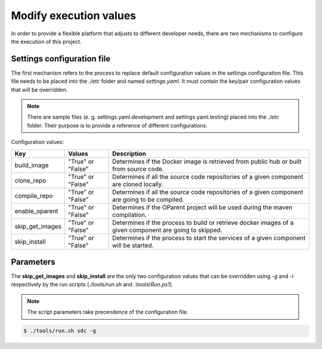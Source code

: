 =======================
Modify execution values
=======================

In order to provide a flexible platform that adjusts to different developer
needs, there are two mechanisms to configure the execution of this project.

Settings configuration file
---------------------------

The first mechanism refers to the process to replace default configuration
values in the settings configuration file. This file needs to be placed into
the *./etc* folder and named *settings.yaml*. It must contain the key/pair
configuration values that will be overridden.

.. note::

    There are sample files (e. g. settings.yaml.development and
    settings.yaml.testing) placed into the *./etc* folder. Their purpose is to
    provide a reference of different configurations.

.. end

Configuration values:

+------------------+-------------------+---------------------------------------+
| Key              | Values            | Description                           |
+==================+===================+=======================================+
| build_image      | "True" or "False" | Determines if the Docker image is     |
|                  |                   | retrieved from public hub or built    |
|                  |                   | from source code.                     |
+------------------+-------------------+---------------------------------------+
| clone_repo       | "True" or "False" | Determines if all the source code     |
|                  |                   | repositories of a given component are |
|                  |                   | cloned locally.                       |
+------------------+-------------------+---------------------------------------+
| compile_repo     | "True" or "False" | Determines if all the source code     |
|                  |                   | repositories of a given component are |
|                  |                   | going to be compiled.                 |
+------------------+-------------------+---------------------------------------+
| enable_oparent   | "True" or "False" | Determines if the OParent project     |
|                  |                   | will be used during the maven         |
|                  |                   | compilation.                          |
+------------------+-------------------+---------------------------------------+
| skip_get_images  | "True" or "False" | Determines if the process to build or |
|                  |                   | retrieve docker images of a given     |
|                  |                   | component are going to skipped.       |
+------------------+-------------------+---------------------------------------+
| skip_install     | "True" or "False" | Determines if the process to start    |
|                  |                   | the services of a given component     |
|                  |                   | will be started.                      |
+------------------+-------------------+---------------------------------------+

Parameters
----------

The **skip_get_images** and **skip_install** are the only two configuration
values that can be overridden using *-g* and *-i* respectively by the run scripts
(*./tools/run.sh* and *.\\tools\\Run.ps1*).

.. note::

    The script parameters take precendence of the configuration file.

.. end

.. code-block:: console

   $ ./tools/run.sh sdc -g

.. end

